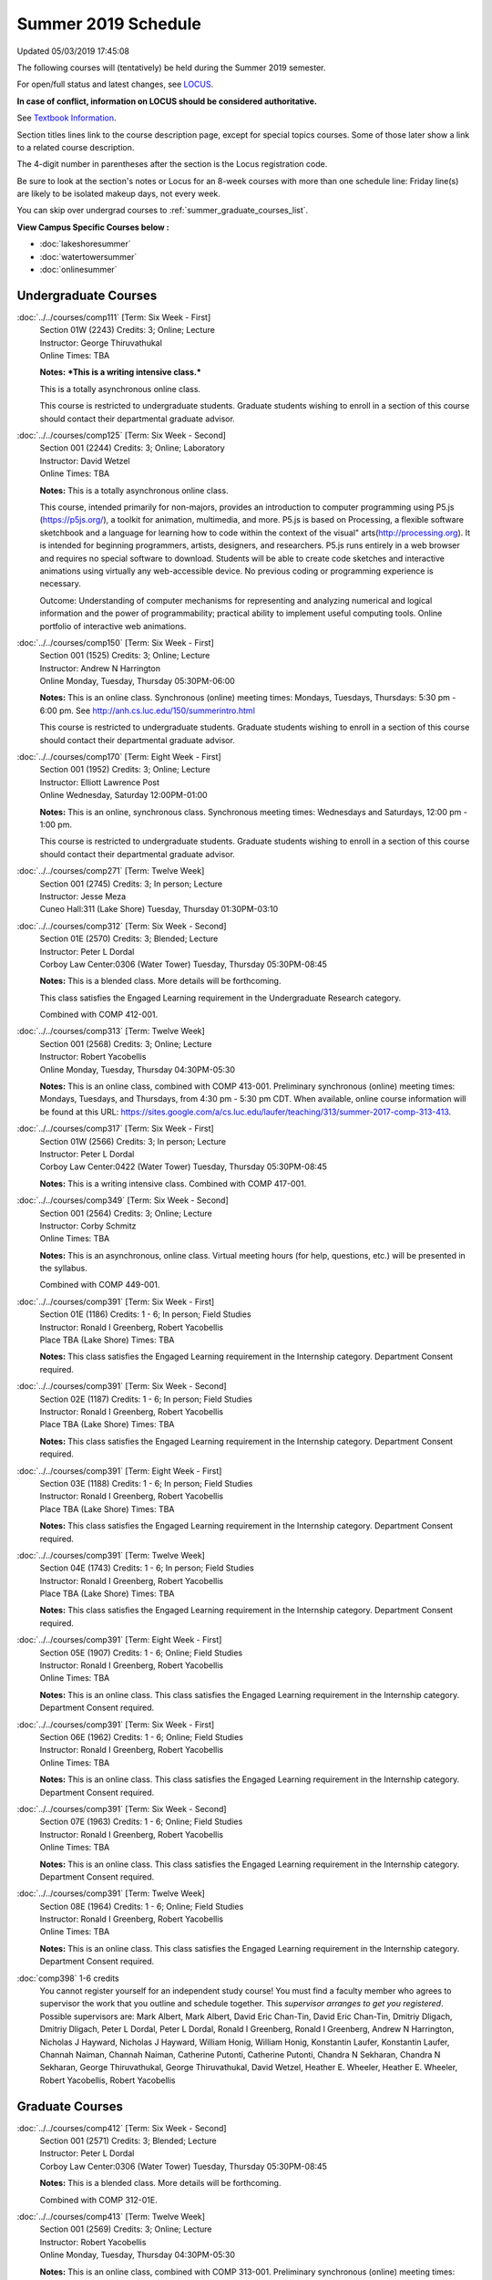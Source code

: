
Summer 2019 Schedule 
==========================================================================
Updated 05/03/2019 17:45:08

The following courses will (tentatively) be held during the Summer 2019 semester.

For open/full status and latest changes, see
`LOCUS <http://www.luc.edu/locus>`_.

**In case of conflict, information on LOCUS should be considered authoritative.**

See `Textbook Information <https://academics.luc.edu/Summer2019Text.pdf>`_.

Section titles lines link to the course description page,
except for special topics courses.
Some of those later show a link to a related course description.

The 4-digit number in parentheses after the section is the Locus registration code.

Be sure to look at the section's notes or Locus for an 8-week courses with more than one schedule line:
Friday line(s) are likely to be isolated makeup days, not every week.

You can skip over undergrad courses to :ref:`summer_graduate_courses_list`.

**View Campus Specific Courses below :**


* :doc:`lakeshoresummer`
* :doc:`watertowersummer`
* :doc:`onlinesummer`



.. _summer_undergraduate_courses_list:

Undergraduate Courses
~~~~~~~~~~~~~~~~~~~~~~~~~~~



:doc:`../../courses/comp111` [Term: Six Week - First]
    | Section 01W (2243) Credits: 3; Online; Lecture
    | Instructor: George Thiruvathukal
    | Online Times: TBA

    **Notes:**
    ***This is a writing intensive class.***
    
    
    
    This is a totally asynchronous online class.
    
    
    
    This course is restricted to undergraduate students.  Graduate students wishing to enroll in a section of this course should contact their departmental
    graduate advisor.


:doc:`../../courses/comp125` [Term: Six Week - Second]
    | Section 001 (2244) Credits: 3; Online; Laboratory
    | Instructor: David Wetzel
    | Online Times: TBA

    **Notes:**
    This is a totally asynchronous online class.
    
    
    
    This course, intended primarily for non-majors, provides an introduction to computer programming using P5.js (https://p5js.org/), a toolkit for animation,
    multimedia, and more. P5.js is based on Processing, a flexible software sketchbook and a language for learning how to code within the context of the visual"
    arts(http://processing.org).  It is intended for beginning programmers, artists, designers, and researchers. P5.js runs entirely in a web browser and
    requires no special software to download. Students will be able to create code sketches and interactive animations using virtually any web-accessible
    device. No previous coding or programming experience is necessary.
    
    
    
    Outcome: Understanding of computer mechanisms for representing and analyzing numerical and logical information and the power of programmability; practical
    ability to implement useful computing tools. Online portfolio of interactive web animations.


:doc:`../../courses/comp150` [Term: Six Week - First]
    | Section 001 (1525) Credits: 3; Online; Lecture
    | Instructor: Andrew N Harrington
    | Online Monday, Tuesday, Thursday 05:30PM-06:00

    **Notes:**
    This is an online class.  Synchronous (online) meeting times:  Mondays, Tuesdays, Thursdays:  5:30 pm - 6:00 pm.  See
    http://anh.cs.luc.edu/150/summerintro.html
    
    
    
    This course is restricted to undergraduate students.  Graduate students wishing to enroll in a section of this course should contact their departmental
    graduate advisor.


:doc:`../../courses/comp170` [Term: Eight Week - First]
    | Section 001 (1952) Credits: 3; Online; Lecture
    | Instructor: Elliott Lawrence Post
    | Online Wednesday, Saturday 12:00PM-01:00

    **Notes:**
    This is an online, synchronous class.  Synchronous meeting times:  Wednesdays and Saturdays, 12:00 pm - 1:00 pm.
    
    
    This course is restricted to undergraduate students.  Graduate students wishing to enroll in a section of this course should contact their departmental
    graduate advisor.


:doc:`../../courses/comp271` [Term: Twelve Week]
    | Section 001 (2745) Credits: 3; In person; Lecture
    | Instructor: Jesse Meza
    | Cuneo Hall:311 (Lake Shore) Tuesday, Thursday 01:30PM-03:10




:doc:`../../courses/comp312` [Term: Six Week - Second]
    | Section 01E (2570) Credits: 3; Blended; Lecture
    | Instructor: Peter L Dordal
    | Corboy Law Center:0306 (Water Tower) Tuesday, Thursday 05:30PM-08:45

    **Notes:**
    This is a blended class.  More details will be forthcoming.
    
    
    
    This class satisfies the Engaged Learning requirement in the Undergraduate Research category.
    
    
    
    Combined with COMP 412-001.


:doc:`../../courses/comp313` [Term: Twelve Week]
    | Section 001 (2568) Credits: 3; Online; Lecture
    | Instructor: Robert Yacobellis
    | Online Monday, Tuesday, Thursday 04:30PM-05:30

    **Notes:**
    This is an online class, combined with COMP 413-001. Preliminary synchronous (online) meeting times: Mondays, Tuesdays, and Thursdays, from 4:30 pm - 5:30
    pm CDT.  When available, online course information will be found at this URL:
    https://sites.google.com/a/cs.luc.edu/laufer/teaching/313/summer-2017-comp-313-413.


:doc:`../../courses/comp317` [Term: Six Week - First]
    | Section 01W (2566) Credits: 3; In person; Lecture
    | Instructor: Peter L Dordal
    | Corboy Law Center:0422 (Water Tower) Tuesday, Thursday 05:30PM-08:45

    **Notes:**
    This is a writing intensive class.
    Combined with COMP 417-001.


:doc:`../../courses/comp349` [Term: Six Week - Second]
    | Section 001 (2564) Credits: 3; Online; Lecture
    | Instructor: Corby Schmitz
    | Online Times: TBA

    **Notes:**
    This is an asynchronous, online class.  Virtual meeting hours (for help, questions, etc.) will be presented in the syllabus.
    
    
    Combined with COMP 449-001.


:doc:`../../courses/comp391` [Term: Six Week - First]
    | Section 01E (1186) Credits: 1 - 6; In person; Field Studies
    | Instructor: Ronald I Greenberg, Robert Yacobellis
    | Place TBA (Lake Shore) Times: TBA

    **Notes:**
    This class satisfies the Engaged Learning requirement in the Internship category.  Department Consent required.


:doc:`../../courses/comp391` [Term: Six Week - Second]
    | Section 02E (1187) Credits: 1 - 6; In person; Field Studies
    | Instructor: Ronald I Greenberg, Robert Yacobellis
    | Place TBA (Lake Shore) Times: TBA

    **Notes:**
    This class satisfies the Engaged Learning requirement in the Internship category.  Department Consent required.


:doc:`../../courses/comp391` [Term: Eight Week - First]
    | Section 03E (1188) Credits: 1 - 6; In person; Field Studies
    | Instructor: Ronald I Greenberg, Robert Yacobellis
    | Place TBA (Lake Shore) Times: TBA

    **Notes:**
    This class satisfies the Engaged Learning requirement in the Internship category.  Department Consent required.


:doc:`../../courses/comp391` [Term: Twelve Week]
    | Section 04E (1743) Credits: 1 - 6; In person; Field Studies
    | Instructor: Ronald I Greenberg, Robert Yacobellis
    | Place TBA (Lake Shore) Times: TBA

    **Notes:**
    This class satisfies the Engaged Learning requirement in the Internship category.  Department Consent required.


:doc:`../../courses/comp391` [Term: Eight Week - First]
    | Section 05E (1907) Credits: 1 - 6; Online; Field Studies
    | Instructor: Ronald I Greenberg, Robert Yacobellis
    | Online Times: TBA

    **Notes:**
    This is an online class.  This class satisfies the Engaged Learning requirement in the Internship category.  Department Consent required.


:doc:`../../courses/comp391` [Term: Six Week - First]
    | Section 06E (1962) Credits: 1 - 6; Online; Field Studies
    | Instructor: Ronald I Greenberg, Robert Yacobellis
    | Online Times: TBA

    **Notes:**
    This is an online class.  This class satisfies the Engaged Learning requirement in the Internship category.  Department Consent required.


:doc:`../../courses/comp391` [Term: Six Week - Second]
    | Section 07E (1963) Credits: 1 - 6; Online; Field Studies
    | Instructor: Ronald I Greenberg, Robert Yacobellis
    | Online Times: TBA

    **Notes:**
    This is an online class.  This class satisfies the Engaged Learning requirement in the Internship category.  Department Consent required.


:doc:`../../courses/comp391` [Term: Twelve Week]
    | Section 08E (1964) Credits: 1 - 6; Online; Field Studies
    | Instructor: Ronald I Greenberg, Robert Yacobellis
    | Online Times: TBA

    **Notes:**
    This is an online class.  This class satisfies the Engaged Learning requirement in the Internship category.  Department Consent required.


:doc:`comp398` 1-6 credits
    You cannot register
    yourself for an independent study course!
    You must find a faculty member who
    agrees to supervisor the work that you outline and schedule together.  This
    *supervisor arranges to get you registered*.  Possible supervisors are: Mark Albert, Mark Albert, David Eric Chan-Tin, David Eric Chan-Tin, Dmitriy Dligach, Dmitriy Dligach, Peter L Dordal, Peter L Dordal, Ronald I Greenberg, Ronald I Greenberg, Andrew N Harrington, Nicholas J Hayward, Nicholas J Hayward, William Honig, William Honig, Konstantin Laufer, Konstantin Laufer, Channah Naiman, Channah Naiman, Catherine Putonti, Catherine Putonti, Chandra N Sekharan, Chandra N Sekharan, George Thiruvathukal, George Thiruvathukal, David Wetzel, Heather E. Wheeler, Heather E. Wheeler, Robert Yacobellis, Robert Yacobellis



.. _summer_graduate_courses_list:

Graduate Courses
~~~~~~~~~~~~~~~~~~~~~



:doc:`../../courses/comp412` [Term: Six Week - Second]
    | Section 001 (2571) Credits: 3; Blended; Lecture
    | Instructor: Peter L Dordal
    | Corboy Law Center:0306 (Water Tower) Tuesday, Thursday 05:30PM-08:45

    **Notes:**
    This is a blended class.  More details will be forthcoming.
    
    
    
    Combined with COMP 312-01E.


:doc:`../../courses/comp413` [Term: Twelve Week]
    | Section 001 (2569) Credits: 3; Online; Lecture
    | Instructor: Robert Yacobellis
    | Online Monday, Tuesday, Thursday 04:30PM-05:30

    **Notes:**
    This is an online class, combined with COMP 313-001. Preliminary synchronous (online) meeting times: Mondays, Tuesdays, and Thursdays, from 4:30 pm - 5:30
    pm CDT.  When available, online course information will be found at this URL:
    https://sites.google.com/a/cs.luc.edu/laufer/teaching/313/summer-2017-comp-313-413.


:doc:`../../courses/comp417` [Term: Six Week - First]
    | Section 001 (2567) Credits: 3; In person; Lecture
    | Instructor: Peter L Dordal
    | Corboy Law Center:0422 (Water Tower) Tuesday, Thursday 05:30PM-08:45

    **Notes:**
    Combined with COMP 317-01W.


:doc:`../../courses/comp449` [Term: Six Week - Second]
    | Section 001 (2565) Credits: 3; Online; Lecture
    | Instructor: Corby Schmitz
    | Online Times: TBA

    **Notes:**
    This is an asynchronous, online class.  Virtual meeting hours (for help, questions, etc.) will be presented in the syllabus.
    
    
    Combined with COMP 349-001.



COMP 488 Topic : AP Comp Sci Principles W [Term: Six Week - Second]
    | Section 001 (2632) Credits: 3; In person; Lecture
    | Instructor: Patrick L. Daubenmire
    | Sullivan Center:253 (Lake Shore) Monday, Tuesday, Wednesday, Thursday 08:00AM-05:00
    | Sullivan Center:253 (Lake Shore) Friday 08:00AM-12:00 - Check week(s)


    **Notes:**
    AP Computer Science Principles Teacher Workshop meets July 8 - July 12, 2019:  Monday - Thursday, 8:00 am - 5:00 pm; and Friday, 8:00 am - 12:00 pm.


:doc:`comp490` 1-6 credits
    You cannot register
    yourself for an independent study course!
    You must find a faculty member who
    agrees to supervisor the work that you outline and schedule together.  This
    *supervisor arranges to get you registered*.  Possible supervisors are: Mark Albert, Mark Albert, David Eric Chan-Tin, David Eric Chan-Tin, Dmitriy Dligach, Dmitriy Dligach, Peter L Dordal, Peter L Dordal, Ronald I Greenberg, Ronald I Greenberg, Andrew N Harrington, Andrew N Harrington, Nicholas J Hayward, Nicholas J Hayward, William Honig, William Honig, Konstantin Laufer, Konstantin Laufer, Channah Naiman, Channah Naiman, Catherine Putonti, Catherine Putonti, Chandra N Sekharan, Chandra N Sekharan, Chandra N Sekharan, George Thiruvathukal, George Thiruvathukal, Heather E. Wheeler, Heather E. Wheeler, Robert Yacobellis, Robert Yacobellis, Robert Yacobellis


:doc:`../../courses/comp499` [Term: Six Week - First]
    | Section 001 (1199) Credits: 1 - 6; In person; Independent Study
    | Instructor: Andrew N Harrington, Channah Naiman
    | Place TBA (Lake Shore) Times: TBA

    **Notes:**
    This course involves an internship experience.  Department Consent required.


:doc:`../../courses/comp499` [Term: Six Week - Second]
    | Section 002 (1200) Credits: 1 - 6; In person; Independent Study
    | Instructor: Andrew N Harrington, Channah Naiman
    | Place TBA (Lake Shore) Times: TBA

    **Notes:**
    This course involves an internship experience.  Department Consent required.


:doc:`../../courses/comp499` [Term: Eight Week - First]
    | Section 003 (1305) Credits: 1 - 6; In person; Independent Study
    | Instructor: Andrew N Harrington, Channah Naiman
    | Place TBA (Lake Shore) Times: TBA

    **Notes:**
    This course involves an internship experience.  Department Consent required.


:doc:`../../courses/comp499` [Term: Twelve Week]
    | Section 004 (1306) Credits: 1 - 6; In person; Independent Study
    | Instructor: Andrew N Harrington, Channah Naiman
    | Place TBA (Lake Shore) Times: TBA

    **Notes:**
    This course involves an internship experience.  Department Consent required.


:doc:`../../courses/comp499` [Term: Six Week - First]
    | Section 005 (1965) Credits: 1 - 6; Online; Independent Study
    | Instructor: Andrew N Harrington, Channah Naiman
    | Online Times: TBA

    **Notes:**
    This is an online class.  Department Consent required, and then a department staff member will enroll you.


:doc:`../../courses/comp499` [Term: Six Week - Second]
    | Section 006 (1966) Credits: 1 - 6; Online; Independent Study
    | Instructor: Andrew N Harrington, Channah Naiman
    | Online Times: TBA

    **Notes:**
    This is an online class.  Department Consent required, and then a department staff member will enroll you.


:doc:`../../courses/comp499` [Term: Eight Week - First]
    | Section 007 (1967) Credits: 1 - 6; Online; Independent Study
    | Instructor: Andrew N Harrington, Channah Naiman
    | Online Times: TBA

    **Notes:**
    This is an online class.  Department Consent required, and then a department staff member will enroll you.


:doc:`../../courses/comp499` [Term: Twelve Week]
    | Section 008 (1968) Credits: 1 - 6; Online; Independent Study
    | Instructor: Andrew N Harrington, Channah Naiman
    | Online Times: TBA

    **Notes:**
    This is an online class.  Department Consent required, and then a department staff member will enroll you.


:doc:`../../courses/comp605` [Term: Six Week - First]
    | Section 001 (1492) Credits: 0; In person; FTC-Supervision
    | Instructor: Andrew N Harrington, Channah Naiman
    | Place TBA (Lake Shore) Times: TBA

    **Notes:**
    Department Consent required.


:doc:`../../courses/comp605` [Term: Six Week - Second]
    | Section 002 (1493) Credits: 0; In person; FTC-Supervision
    | Instructor: Andrew N Harrington, Channah Naiman
    | Place TBA (Lake Shore) Times: TBA

    **Notes:**
    Department Consent required.


:doc:`../../courses/comp605` [Term: Eight Week - First]
    | Section 003 (1494) Credits: 0; In person; FTC-Supervision
    | Instructor: Andrew N Harrington, Channah Naiman
    | Place TBA (Lake Shore) Times: TBA

    **Notes:**
    Department Consent required.


:doc:`../../courses/comp605` [Term: Twelve Week]
    | Section 004 (1745) Credits: 0; In person; FTC-Supervision
    | Instructor: Andrew N Harrington, Channah Naiman
    | Place TBA (Lake Shore) Times: TBA

    **Notes:**
    Department Consent required.
